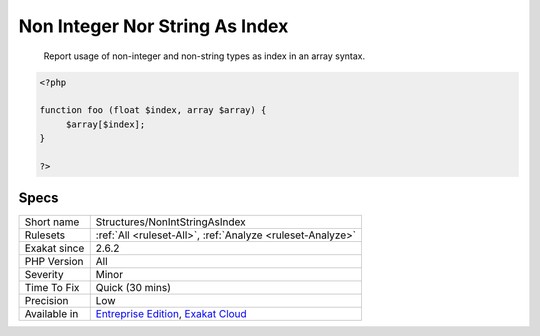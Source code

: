 .. _structures-nonintstringasindex:

.. _non-integer-nor-string-as-index:

Non Integer Nor String As Index
+++++++++++++++++++++++++++++++

  Report usage of non-integer and non-string types as index in an array syntax.

.. code-block:: php
   
   <?php
   
   function foo (float $index, array $array) {
   	$array[$index];
   }
   
   ?>

Specs
_____

+--------------+-------------------------------------------------------------------------------------------------------------------------+
| Short name   | Structures/NonIntStringAsIndex                                                                                          |
+--------------+-------------------------------------------------------------------------------------------------------------------------+
| Rulesets     | :ref:`All <ruleset-All>`, :ref:`Analyze <ruleset-Analyze>`                                                              |
+--------------+-------------------------------------------------------------------------------------------------------------------------+
| Exakat since | 2.6.2                                                                                                                   |
+--------------+-------------------------------------------------------------------------------------------------------------------------+
| PHP Version  | All                                                                                                                     |
+--------------+-------------------------------------------------------------------------------------------------------------------------+
| Severity     | Minor                                                                                                                   |
+--------------+-------------------------------------------------------------------------------------------------------------------------+
| Time To Fix  | Quick (30 mins)                                                                                                         |
+--------------+-------------------------------------------------------------------------------------------------------------------------+
| Precision    | Low                                                                                                                     |
+--------------+-------------------------------------------------------------------------------------------------------------------------+
| Available in | `Entreprise Edition <https://www.exakat.io/entreprise-edition>`_, `Exakat Cloud <https://www.exakat.io/exakat-cloud/>`_ |
+--------------+-------------------------------------------------------------------------------------------------------------------------+


